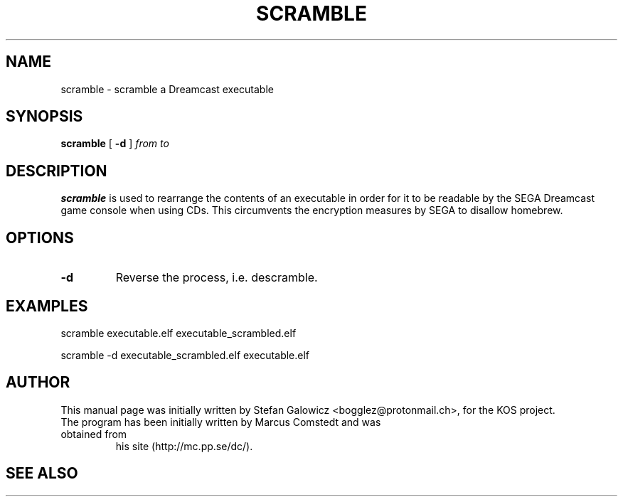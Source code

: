 .TH SCRAMBLE 1 "Mar 2017" "Version 1.0"
.SH NAME
scramble \- scramble a Dreamcast executable
.SH SYNOPSIS
.B scramble
[
.B \-d
]
.IR from
.IR to

.SH DESCRIPTION
.B scramble
is used to rearrange the contents of an executable in order for it
to be readable by the SEGA Dreamcast game console when using CDs.
This circumvents the encryption measures by SEGA to disallow homebrew.
.SH OPTIONS
.TP
.BI -d
Reverse the process, i.e. descramble.

.SH EXAMPLES

.EX
.B
   scramble executable.elf executable_scrambled.elf
.EE

.EX
.B
   scramble -d executable_scrambled.elf executable.elf
.EE

.SH AUTHOR
This manual page was initially written by Stefan Galowicz <bogglez@protonmail.ch>,
for the KOS project.
.TP
The program has been initially written by Marcus Comstedt and was obtained from
his site (http://mc.pp.se/dc/).
.SH SEE ALSO
